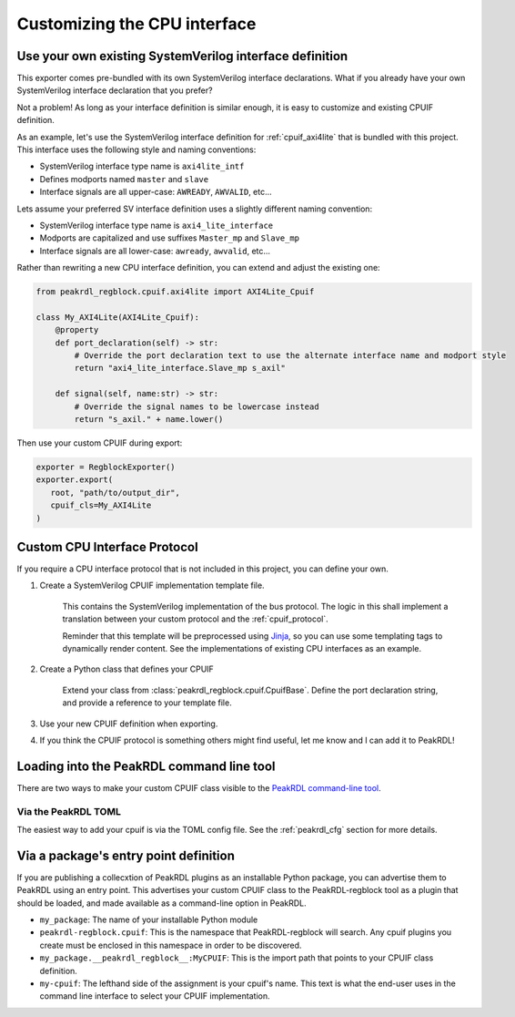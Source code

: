 Customizing the CPU interface
=============================

Use your own existing SystemVerilog interface definition
--------------------------------------------------------

This exporter comes pre-bundled with its own SystemVerilog interface declarations.
What if you already have your own SystemVerilog interface declaration that you prefer?

Not a problem! As long as your interface definition is similar enough, it is easy
to customize and existing CPUIF definition.


As an example, let's use the SystemVerilog interface definition for
:ref:`cpuif_axi4lite` that is bundled with this project. This interface uses
the following style and naming conventions:

* SystemVerilog interface type name is ``axi4lite_intf``
* Defines modports named ``master`` and ``slave``
* Interface signals are all upper-case: ``AWREADY``, ``AWVALID``, etc...

Lets assume your preferred SV interface definition uses a slightly different naming convention:

* SystemVerilog interface type name is ``axi4_lite_interface``
* Modports are capitalized and use suffixes ``Master_mp`` and ``Slave_mp``
* Interface signals are all lower-case: ``awready``, ``awvalid``, etc...

Rather than rewriting a new CPU interface definition, you can extend and adjust the existing one:

.. code-block:: python

    from peakrdl_regblock.cpuif.axi4lite import AXI4Lite_Cpuif

    class My_AXI4Lite(AXI4Lite_Cpuif):
        @property
        def port_declaration(self) -> str:
            # Override the port declaration text to use the alternate interface name and modport style
            return "axi4_lite_interface.Slave_mp s_axil"

        def signal(self, name:str) -> str:
            # Override the signal names to be lowercase instead
            return "s_axil." + name.lower()

Then use your custom CPUIF during export:

.. code-block:: python

   exporter = RegblockExporter()
   exporter.export(
      root, "path/to/output_dir",
      cpuif_cls=My_AXI4Lite
   )



Custom CPU Interface Protocol
-----------------------------

If you require a CPU interface protocol that is not included in this project,
you can define your own.

1. Create a SystemVerilog CPUIF implementation template file.

    This contains the SystemVerilog implementation of the bus protocol. The logic
    in this shall implement a translation between your custom protocol and the
    :ref:`cpuif_protocol`.

    Reminder that this template will be preprocessed using
    `Jinja <https://jinja.palletsprojects.com>`_, so you can use
    some templating tags to dynamically render content. See the implementations of
    existing CPU interfaces as an example.

2. Create a Python class that defines your CPUIF

    Extend your class from :class:`peakrdl_regblock.cpuif.CpuifBase`.
    Define the port declaration string, and provide a reference to your template file.

3. Use your new CPUIF definition when exporting.
4. If you think the CPUIF protocol is something others might find useful, let me
   know and I can add it to PeakRDL!


Loading into the PeakRDL command line tool
------------------------------------------
There are two ways to make your custom CPUIF class visible to the
`PeakRDL command-line tool <https://peakrdl.readthedocs.io>`_.

Via the PeakRDL TOML
^^^^^^^^^^^^^^^^^^^^
The easiest way to add your cpuif is via the TOML config file. See the
:ref:`peakrdl_cfg` section for more details.

Via a package's entry point definition
--------------------------------------
If you are publishing a collecxtion of PeakRDL plugins as an installable Python
package, you can advertise them to PeakRDL using an entry point.
This advertises your custom CPUIF class to the PeakRDL-regblock tool as a plugin
that should be loaded, and made available as a command-line option in PeakRDL.

.. code-block:: python
    :emphasize-lines: 7-11

    import setuptools

    setuptools.setup(
        name="my_package",
        packages=["my_package"],
        # ...
        entry_points = {
            "peakrdl_regblock.cpuif": [
                'my-cpuif = my_package.__peakrdl_regblock__:MyCPUIF'
            ]
        }
    )


*   ``my_package``: The name of your installable Python module
*   ``peakrdl-regblock.cpuif``: This is the namespace that PeakRDL-regblock will
    search. Any cpuif plugins you create must be enclosed in this namespace in
    order to be discovered.
*   ``my_package.__peakrdl_regblock__:MyCPUIF``: This is the import path that
    points to your CPUIF class definition.
*   ``my-cpuif``: The lefthand side of the assignment is your cpuif's name. This
    text is what the end-user uses in the command line interface to select your
    CPUIF implementation.
